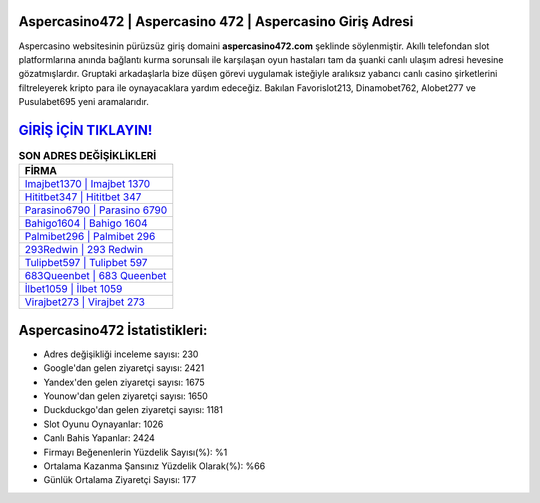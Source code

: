 ﻿Aspercasino472 | Aspercasino 472 | Aspercasino Giriş Adresi
===================================

.. image:: images/aspercasino-giris.jpg
   :width: 600
   
Aspercasino websitesinin pürüzsüz giriş domaini **aspercasino472.com** şeklinde söylenmiştir. Akıllı telefondan slot platformlarına anında bağlantı kurma sorunsalı ile karşılaşan oyun hastaları tam da şuanki canlı ulaşım adresi hevesine gözatmışlardır. Gruptaki arkadaşlarla bize düşen görevi uygulamak isteğiyle aralıksız yabancı canlı casino şirketlerini filtreleyerek kripto para ile oynayacaklara yardım edeceğiz. Bakılan Favorislot213, Dinamobet762, Alobet277 ve Pusulabet695 yeni aramalarıdır.

`GİRİŞ İÇİN TIKLAYIN! <https://urlday.cc/git>`_
==============

.. list-table:: **SON ADRES DEĞİŞİKLİKLERİ**
   :widths: 100
   :header-rows: 1

   * - FİRMA
   * - `Imajbet1370 | Imajbet 1370 <imajbet1370-imajbet-1370-imajbet-giris-adresi.html>`_
   * - `Hititbet347 | Hititbet 347 <hititbet347-hititbet-347-hititbet-giris-adresi.html>`_
   * - `Parasino6790 | Parasino 6790 <parasino6790-parasino-6790-parasino-giris-adresi.html>`_	 
   * - `Bahigo1604 | Bahigo 1604 <bahigo1604-bahigo-1604-bahigo-giris-adresi.html>`_	 
   * - `Palmibet296 | Palmibet 296 <palmibet296-palmibet-296-palmibet-giris-adresi.html>`_ 
   * - `293Redwin | 293 Redwin <293redwin-293-redwin-redwin-giris-adresi.html>`_
   * - `Tulipbet597 | Tulipbet 597 <tulipbet597-tulipbet-597-tulipbet-giris-adresi.html>`_	 
   * - `683Queenbet | 683 Queenbet <683queenbet-683-queenbet-queenbet-giris-adresi.html>`_
   * - `İlbet1059 | İlbet 1059 <ilbet1059-ilbet-1059-ilbet-giris-adresi.html>`_
   * - `Virajbet273 | Virajbet 273 <virajbet273-virajbet-273-virajbet-giris-adresi.html>`_
	 
Aspercasino472 İstatistikleri:
===================================	 
* Adres değişikliği inceleme sayısı: 230
* Google'dan gelen ziyaretçi sayısı: 2421
* Yandex'den gelen ziyaretçi sayısı: 1675
* Younow'dan gelen ziyaretçi sayısı: 1650
* Duckduckgo'dan gelen ziyaretçi sayısı: 1181
* Slot Oyunu Oynayanlar: 1026
* Canlı Bahis Yapanlar: 2424
* Firmayı Beğenenlerin Yüzdelik Sayısı(%): %1
* Ortalama Kazanma Şansınız Yüzdelik Olarak(%): %66
* Günlük Ortalama Ziyaretçi Sayısı: 177
